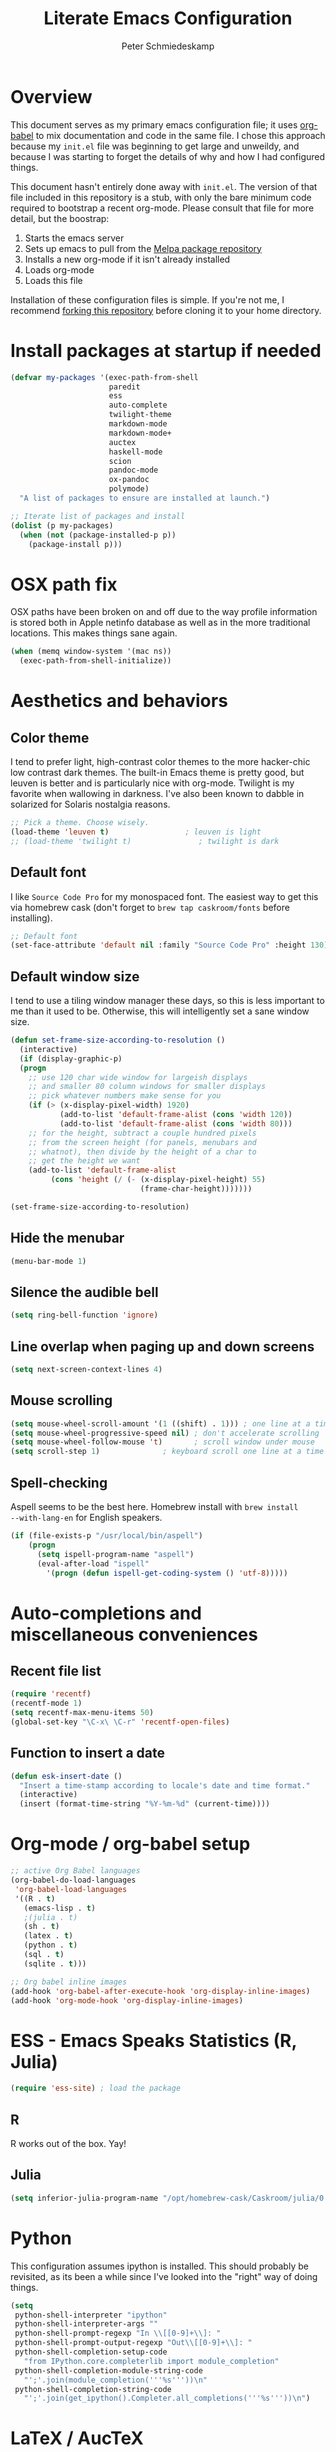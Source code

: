 #+TITLE: Literate Emacs Configuration
#+AUTHOR: Peter Schmiedeskamp
#+EMAIL: peter@thoughtspot.net

* Overview
This document serves as my primary emacs configuration file; it uses
[[http://orgmode.org/worg/org-contrib/babel/][org-babel]] to mix documentation and code in the same file. I chose this
approach because my ~init.el~ file was beginning to get large and
unweildy, and because I was starting to forget the details of why and
how I had configured things.

This document hasn't entirely done away with ~init.el~. The version of
that file included in this repository is a stub, with only the bare
minimum code required to bootstrap a recent org-mode. Please consult
that file for more detail, but the boostrap:

1. Starts the emacs server
2. Sets up emacs to pull from the [[http://melpa.org][Melpa package repository]]
3. Installs a new org-mode if it isn't already installed
4. Loads org-mode
5. Loads this file

Installation of these configuration files is simple. If you're not me,
 I recommend [[https://help.github.com/articles/fork-a-repo/][forking this repository]] before cloning it to your home
 directory.

* Install packages at startup if needed

#+BEGIN_SRC emacs-lisp
  (defvar my-packages '(exec-path-from-shell
                        paredit
                        ess
                        auto-complete
                        twilight-theme
                        markdown-mode
                        markdown-mode+
                        auctex
                        haskell-mode
                        scion
                        pandoc-mode
                        ox-pandoc
                        polymode)
    "A list of packages to ensure are installed at launch.")

  ;; Iterate list of packages and install
  (dolist (p my-packages)
    (when (not (package-installed-p p))
      (package-install p)))
#+END_SRC

* OSX path fix
OSX paths have been broken on and off due to the way profile
information is stored both in Apple netinfo database as well as in the
more traditional locations. This makes things sane again.

#+BEGIN_SRC emacs-lisp
(when (memq window-system '(mac ns))
  (exec-path-from-shell-initialize))
#+END_SRC

* Aesthetics and behaviors
** Color theme
I tend to prefer light, high-contrast color themes to the more
hacker-chic low contrast dark themes. The built-in Emacs theme is
pretty good, but leuven is better and is particularly nice with
org-mode. Twilight is my favorite when wallowing in darkness. I've
also been known to dabble in solarized for Solaris nostalgia reasons.

#+BEGIN_SRC emacs-lisp
  ;; Pick a theme. Choose wisely.
  (load-theme 'leuven t)                 ; leuven is light
  ;; (load-theme 'twilight t)               ; twilight is dark
#+END_SRC

** Default font
I like =Source Code Pro= for my monospaced font. The easiest way to
get this via homebrew cask (don't forget to ~brew tap caskroom/fonts~
before installing).

#+BEGIN_SRC emacs-lisp
;; Default font
(set-face-attribute 'default nil :family "Source Code Pro" :height 130)
#+END_SRC

** Default window size
I tend to use a tiling window manager these days, so this is less
important to me than it used to be. Otherwise, this will intelligently
set a sane window size.

#+BEGIN_SRC emacs-lisp
(defun set-frame-size-according-to-resolution ()
  (interactive)
  (if (display-graphic-p)
  (progn
    ;; use 120 char wide window for largeish displays
    ;; and smaller 80 column windows for smaller displays
    ;; pick whatever numbers make sense for you
    (if (> (x-display-pixel-width) 1920)
           (add-to-list 'default-frame-alist (cons 'width 120))
           (add-to-list 'default-frame-alist (cons 'width 80)))
    ;; for the height, subtract a couple hundred pixels
    ;; from the screen height (for panels, menubars and
    ;; whatnot), then divide by the height of a char to
    ;; get the height we want
    (add-to-list 'default-frame-alist
         (cons 'height (/ (- (x-display-pixel-height) 55)
                             (frame-char-height)))))))

(set-frame-size-according-to-resolution)
#+END_SRC

** Hide the menubar

#+BEGIN_SRC emacs-lisp
(menu-bar-mode 1)
#+END_SRC

** Silence the audible bell

#+BEGIN_SRC emacs-lisp
(setq ring-bell-function 'ignore)
#+END_SRC

** Line overlap when paging up and down screens

#+BEGIN_SRC emacs-lisp
(setq next-screen-context-lines 4)
#+END_SRC

** Mouse scrolling
#+BEGIN_SRC emacs-lisp
  (setq mouse-wheel-scroll-amount '(1 ((shift) . 1))) ; one line at a time
  (setq mouse-wheel-progressive-speed nil) ; don't accelerate scrolling
  (setq mouse-wheel-follow-mouse 't)       ; scroll window under mouse
  (setq scroll-step 1)              ; keyboard scroll one line at a time
#+END_SRC

** Spell-checking
Aspell seems to be the best here. Homebrew install with ~brew install
--with-lang-en~ for English speakers.
#+BEGIN_SRC emacs-lisp
(if (file-exists-p "/usr/local/bin/aspell")
    (progn
      (setq ispell-program-name "aspell")
      (eval-after-load "ispell"
        '(progn (defun ispell-get-coding-system () 'utf-8)))))
#+END_SRC
* Auto-completions and miscellaneous conveniences
** Recent file list
#+BEGIN_SRC emacs-lisp
(require 'recentf)
(recentf-mode 1)
(setq recentf-max-menu-items 50)
(global-set-key "\C-x\ \C-r" 'recentf-open-files)
#+END_SRC

** Function to insert a date
#+BEGIN_SRC emacs-lisp
(defun esk-insert-date ()
  "Insert a time-stamp according to locale's date and time format."
  (interactive)
  (insert (format-time-string "%Y-%m-%d" (current-time))))
#+END_SRC




* Org-mode / org-babel setup

#+BEGIN_SRC emacs-lisp
;; active Org Babel languages
(org-babel-do-load-languages
 'org-babel-load-languages
 '((R . t)
   (emacs-lisp . t)
   ;(julia . t)
   (sh . t)
   (latex . t)
   (python . t)
   (sql . t)
   (sqlite . t)))

;; Org babel inline images
(add-hook 'org-babel-after-execute-hook 'org-display-inline-images)   
(add-hook 'org-mode-hook 'org-display-inline-images)
#+END_SRC



* ESS - Emacs Speaks Statistics (R, Julia)
#+BEGIN_SRC emacs-lisp
(require 'ess-site) ; load the package
#+END_SRC
** R
R works out of the box. Yay!

** Julia
#+BEGIN_SRC emacs-lisp
(setq inferior-julia-program-name "/opt/homebrew-cask/Caskroom/julia/0.3.2/Julia-0.3.2.app/Contents/Resources/julia/bin/julia")
#+END_SRC

* Python
This configuration assumes ipython is installed. This should probably
be revisited, as its been a while since I've looked into the "right"
way of doing things.

#+BEGIN_SRC emacs-lisp
(setq
 python-shell-interpreter "ipython"
 python-shell-interpreter-args ""
 python-shell-prompt-regexp "In \\[[0-9]+\\]: "
 python-shell-prompt-output-regexp "Out\\[[0-9]+\\]: "
 python-shell-completion-setup-code
   "from IPython.core.completerlib import module_completion"
 python-shell-completion-module-string-code
   "';'.join(module_completion('''%s'''))\n"
 python-shell-completion-string-code
   "';'.join(get_ipython().Completer.all_completions('''%s'''))\n")
#+END_SRC

* LaTeX / AucTeX
#+BEGIN_SRC emacs-lisp
(add-hook 'LaTeX-mode-hook 'visual-line-mode)
(add-hook 'LaTeX-mode-hook 'flyspell-mode)
(add-hook 'LaTeX-mode-hook 'LaTeX-math-mode)
(add-hook 'LaTeX-mode-hook 'orgtbl-mode)
;; Compile LaTeX to PDF by default
(add-hook 'TeX-mode-hook '(lambda () (setq TeX-command-default "LaTeXmk")))
(add-hook 'LaTeX-mode-hook '(lambda () (setq compile-command "latexmk -pdf")))
#+END_SRC
* Email 
This one was a bit involved to set up. In this repository is a
directory, =mu4e= that contains corresponding configuration files for
offlineimap and msmtp. These two programs do the heavy lifting for the
mu4e package. I've added a makefile to that directory which will copy
the dot-files into the right place (clearly this repository is
destined to be phased out in favor of a more comprehensive dot-files
setup).

In addition, mu must be built with ~--with-emacs~ option
in homebrew. Sometimes this build tries to build mu4e against the
emacs bundled with OSX. That's bad. Try setting the emacs environment
variable before getting started.

** Mailbox locations and message filing behaviors
#+BEGIN_SRC emacs-lisp
  (require 'mu4e)
  ;; don't save message to Sent Messages, Gmail/IMAP takes care of this
  (setq mu4e-sent-messages-behavior 'delete)
  ;; Gmail also has its own strategy for trash
  (setq mu4e-trash-messages-behavior 'delete)
  (setq mu4e-get-mail-command "/usr/local/bin/offlineimap")
  (setq mu4e-mu-binary "/usr/local/bin/mu")
  (setq mu4e-maildir "~/Mail") ;; top-level Maildir
  (setq mu4e-sent-folder "/LocalOnly/Sent") ; These are not really important
  (setq mu4e-drafts-folder "/LocalOnly/Drafts") ; as gmail does its own accounting
  (setq mu4e-trash-folder "/LocalOnly/Trash") ; these just shut up mu4e
  (setq mu4e-user-mail-address-list (list "peter@thoughtspot.net" "pschmied@uw.edu"))

  ;; Default accunt to send from
  (setq user-mail-address "peter@thoughtspot.net")
  ;; Don't think this is needed for most Gmail setups, as GMail archives
  ;; things by default, but this sets up smart refile locations if such
  ;; a thing becomes necessary.
  ;; (setq mu4e-refile-folder
  ;;       (lambda (msg)
  ;;         (cond
  ;;          ;; messages sent directly to me go to /archive
  ;;          ;; also `mu4e-user-mail-address-regexp' can be used
  ;;          ((mu4e-message-contact-field-matches msg :to "marius@gitorious")
  ;;           "/Gitorious/archive")
  ;;          ((mu4e-message-contact-field-matches msg :to "marius.mathiesen@gmail.com")
  ;;           "/Gmail/archive")
  ;;          ((mu4e-message-contact-field-matches msg :to "zmalltalker@zmalltalker.com")
  ;;           "/Gmail/archive")
  ;;          ((mu4e-message-contact-field-matches msg :to "marius@shortcut.no")
  ;;           "/Shortcut/archive")
  ;;          ;; everything else goes to /archive
  ;;          ;; important to have a catch-all at the end!
  ;;          (t  "/Gmail/archive"))))
#+END_SRC

** Keyboard shortcuts
#+BEGIN_SRC emacs-lisp
    ;; Shortcuts
    (setq mu4e-maildir-shortcuts
          '(("/Thoughtspot/INBOX" . ?t)
            ("/UW/INBOX" . ?u)))

    ;; Bookmarks (in addition to defaults)
    (add-to-list
     'mu4e-bookmarks
     '("maildir:/Thoughtspot/INBOX OR maildir:/UW/INBOX" "All Inboxes" ?a))
#+END_SRC

** Email signature
I like to disable message signatures by default, but you [[http://www.djcbsoftware.nl/code/mu/mu4e/Message-signatures.html][can still
insert the signature manually]] with =C-c C-w=.
#+BEGIN_SRC emacs-lisp
  (setq mu4e-compose-signature-auto-include nil)

  (setq mu4e-compose-signature
"
Peter Schmiedeskamp
PhD Student - Urban Planning
University of Washington
pschmied@uw.edu | http://www.thoughtspot.net
")
#+END_SRC

** Aesthetic / display options
#+BEGIN_SRC emacs-lisp
  ;; Use fancy chars
  (setq mu4e-use-fancy-chars t)

  ;; Try to display images in mu4e
  (setq
   mu4e-view-show-images t
   mu4e-view-image-max-width 800)

  ;; Date format
  (setq mu4e-headers-date-format "%d/%b/%Y %H:%M") 

  ;; Quitting mu4e
  (setq message-kill-buffer-on-exit t
        mu4e-confirm-quit nil)
#+END_SRC

** HTML mail handler
#+BEGIN_SRC emacs-lisp
  ;; Convert rich (HTML) mail to text---this option works in OSX
  (setq mu4e-html2text-command
        "textutil -stdin -format html -convert txt -stdout")
#+END_SRC


** Configure mail sending

#+BEGIN_SRC emacs-lisp
;; sending mail
(setq message-send-mail-function 'message-send-mail-with-sendmail
      sendmail-program "/usr/local/bin/msmtp"
      user-full-name "Peter Schmiedeskamp")

;; Borrowed from http://ionrock.org/emacs-email-and-mu.html
;; Choose account label to feed msmtp -a option based on From header
;; in Message buffer; This function must be added to
;; message-send-mail-hook for on-the-fly change of From address before
;; sending message since message-send-mail-hook is processed right
;; before sending message.
(defun choose-msmtp-account ()
  (if (message-mail-p)
      (save-excursion
        (let*
            ((from (save-restriction
                     (message-narrow-to-headers)
                     (message-fetch-field "from")))
             (account
              (cond
               ((string-match "peter@thoughtspot.net" from) "Thoughtspot")
               ((string-match "pschmied@uw.edu" from) "UW"))))
          (setq message-sendmail-extra-arguments (list '"-a" account))))))
(setq message-sendmail-envelope-from 'header)
(add-hook 'message-send-mail-hook 'choose-msmtp-account)
(add-to-list 'mu4e-bookmarks
             '("maildir:/Thoughtspot/inbox OR maildir:/UW/inbox flag:unread" "Today's news" ?z))

;; Reply to mail using the account that original message was sent to
(add-hook 'mu4e-compose-pre-hook
          (defun my-set-from-address ()
            "Set the From address based on the To address of the original."
            (let ((msg mu4e-compose-parent-message)) ;; msg is shorter...
              (if msg
                  (setq user-mail-address
                        (cond
                         ((mu4e-message-contact-field-matches msg :to "peter@thoughtspot.net")
                          "peter@thoughtspot.net")
                         ((mu4e-message-contact-field-matches msg :to "pschmied@uw.edu")
                          "pschmied@uw.edu")
                         (t "peter@thoughtspot.net")))))))
#+END_SRC
